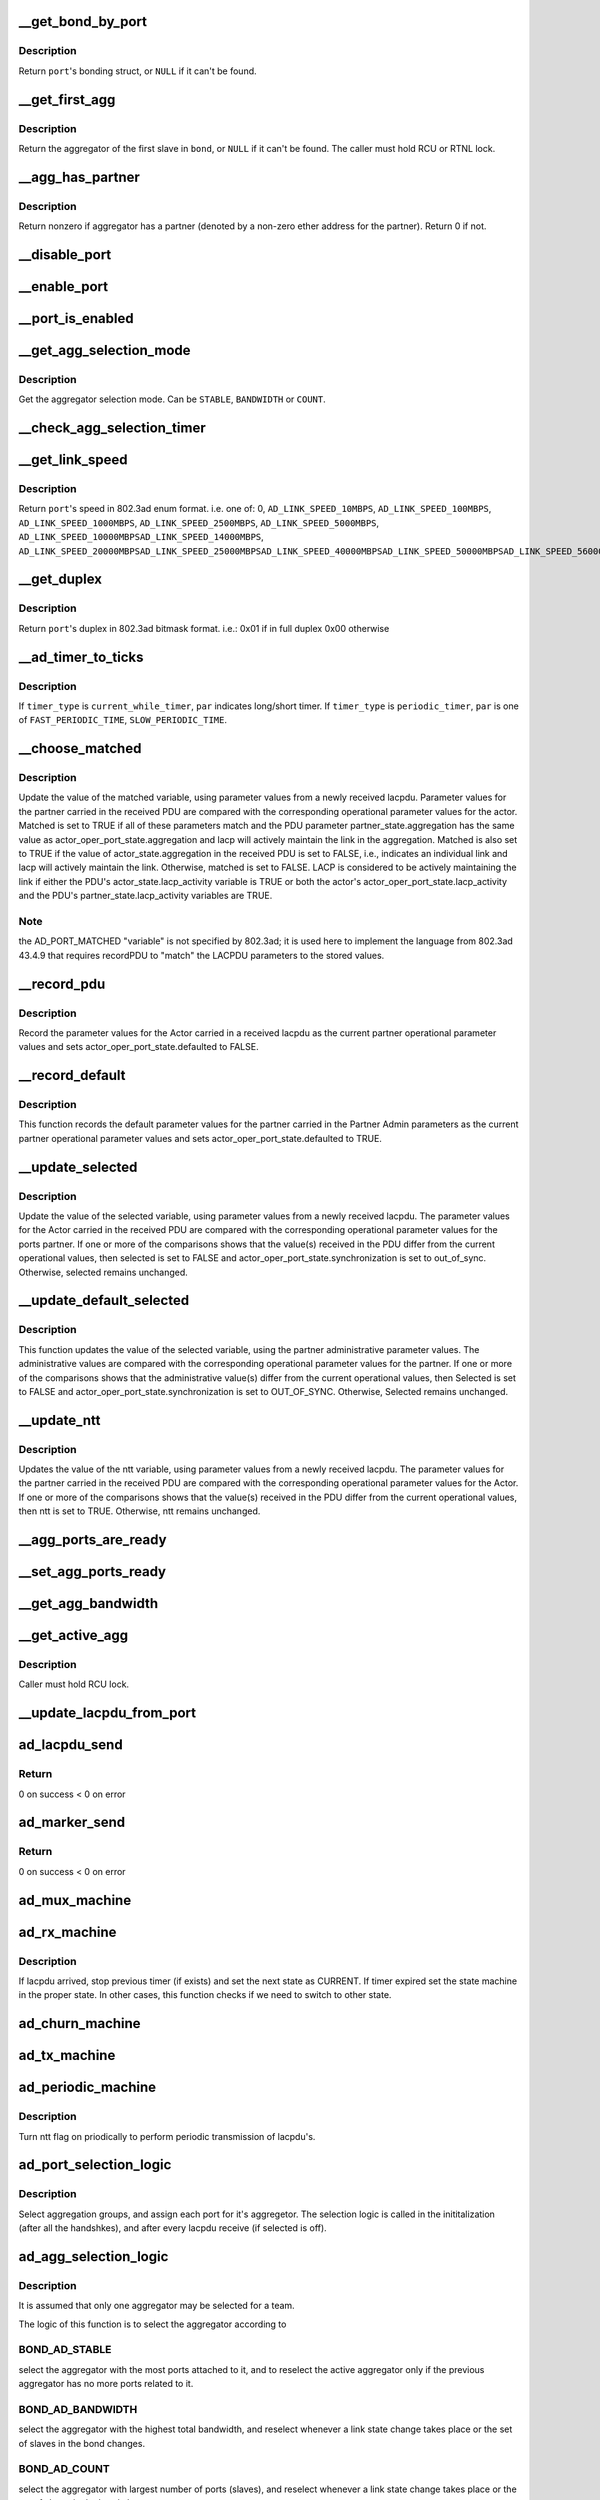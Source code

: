 .. -*- coding: utf-8; mode: rst -*-
.. src-file: drivers/net/bonding/bond_3ad.c

.. _`__get_bond_by_port`:

__get_bond_by_port
==================

.. c:function:: struct bonding *__get_bond_by_port(struct port *port)

    get the port's bonding struct

    :param struct port \*port:
        the port we're looking at

.. _`__get_bond_by_port.description`:

Description
-----------

Return \ ``port``\ 's bonding struct, or \ ``NULL``\  if it can't be found.

.. _`__get_first_agg`:

__get_first_agg
===============

.. c:function:: struct aggregator *__get_first_agg(struct port *port)

    get the first aggregator in the bond

    :param struct port \*port:
        *undescribed*

.. _`__get_first_agg.description`:

Description
-----------

Return the aggregator of the first slave in \ ``bond``\ , or \ ``NULL``\  if it can't be
found.
The caller must hold RCU or RTNL lock.

.. _`__agg_has_partner`:

__agg_has_partner
=================

.. c:function:: int __agg_has_partner(struct aggregator *agg)

    see if we have a partner

    :param struct aggregator \*agg:
        the agregator we're looking at

.. _`__agg_has_partner.description`:

Description
-----------

Return nonzero if aggregator has a partner (denoted by a non-zero ether
address for the partner). Return 0 if not.

.. _`__disable_port`:

__disable_port
==============

.. c:function:: void __disable_port(struct port *port)

    disable the port's slave

    :param struct port \*port:
        the port we're looking at

.. _`__enable_port`:

__enable_port
=============

.. c:function:: void __enable_port(struct port *port)

    enable the port's slave, if it's up

    :param struct port \*port:
        the port we're looking at

.. _`__port_is_enabled`:

__port_is_enabled
=================

.. c:function:: int __port_is_enabled(struct port *port)

    check if the port's slave is in active state

    :param struct port \*port:
        the port we're looking at

.. _`__get_agg_selection_mode`:

__get_agg_selection_mode
========================

.. c:function:: u32 __get_agg_selection_mode(struct port *port)

    get the aggregator selection mode

    :param struct port \*port:
        the port we're looking at

.. _`__get_agg_selection_mode.description`:

Description
-----------

Get the aggregator selection mode. Can be \ ``STABLE``\ , \ ``BANDWIDTH``\  or \ ``COUNT``\ .

.. _`__check_agg_selection_timer`:

__check_agg_selection_timer
===========================

.. c:function:: int __check_agg_selection_timer(struct port *port)

    check if the selection timer has expired

    :param struct port \*port:
        the port we're looking at

.. _`__get_link_speed`:

__get_link_speed
================

.. c:function:: u16 __get_link_speed(struct port *port)

    get a port's speed

    :param struct port \*port:
        the port we're looking at

.. _`__get_link_speed.description`:

Description
-----------

Return \ ``port``\ 's speed in 802.3ad enum format. i.e. one of:
0,
\ ``AD_LINK_SPEED_10MBPS``\ ,
\ ``AD_LINK_SPEED_100MBPS``\ ,
\ ``AD_LINK_SPEED_1000MBPS``\ ,
\ ``AD_LINK_SPEED_2500MBPS``\ ,
\ ``AD_LINK_SPEED_5000MBPS``\ ,
\ ``AD_LINK_SPEED_10000MBPS``\ 
\ ``AD_LINK_SPEED_14000MBPS``\ ,
\ ``AD_LINK_SPEED_20000MBPS``\ 
\ ``AD_LINK_SPEED_25000MBPS``\ 
\ ``AD_LINK_SPEED_40000MBPS``\ 
\ ``AD_LINK_SPEED_50000MBPS``\ 
\ ``AD_LINK_SPEED_56000MBPS``\ 
\ ``AD_LINK_SPEED_100000MBPS``\ 

.. _`__get_duplex`:

__get_duplex
============

.. c:function:: u8 __get_duplex(struct port *port)

    get a port's duplex

    :param struct port \*port:
        the port we're looking at

.. _`__get_duplex.description`:

Description
-----------

Return \ ``port``\ 's duplex in 802.3ad bitmask format. i.e.:
0x01 if in full duplex
0x00 otherwise

.. _`__ad_timer_to_ticks`:

__ad_timer_to_ticks
===================

.. c:function:: u16 __ad_timer_to_ticks(u16 timer_type, u16 par)

    convert a given timer type to AD module ticks

    :param u16 timer_type:
        which timer to operate

    :param u16 par:
        timer parameter. see below

.. _`__ad_timer_to_ticks.description`:

Description
-----------

If \ ``timer_type``\  is \ ``current_while_timer``\ , \ ``par``\  indicates long/short timer.
If \ ``timer_type``\  is \ ``periodic_timer``\ , \ ``par``\  is one of \ ``FAST_PERIODIC_TIME``\ ,
\ ``SLOW_PERIODIC_TIME``\ .

.. _`__choose_matched`:

__choose_matched
================

.. c:function:: void __choose_matched(struct lacpdu *lacpdu, struct port *port)

    update a port's matched variable from a received lacpdu

    :param struct lacpdu \*lacpdu:
        the lacpdu we've received

    :param struct port \*port:
        the port we're looking at

.. _`__choose_matched.description`:

Description
-----------

Update the value of the matched variable, using parameter values from a
newly received lacpdu. Parameter values for the partner carried in the
received PDU are compared with the corresponding operational parameter
values for the actor. Matched is set to TRUE if all of these parameters
match and the PDU parameter partner_state.aggregation has the same value as
actor_oper_port_state.aggregation and lacp will actively maintain the link
in the aggregation. Matched is also set to TRUE if the value of
actor_state.aggregation in the received PDU is set to FALSE, i.e., indicates
an individual link and lacp will actively maintain the link. Otherwise,
matched is set to FALSE. LACP is considered to be actively maintaining the
link if either the PDU's actor_state.lacp_activity variable is TRUE or both
the actor's actor_oper_port_state.lacp_activity and the PDU's
partner_state.lacp_activity variables are TRUE.

.. _`__choose_matched.note`:

Note
----

the AD_PORT_MATCHED "variable" is not specified by 802.3ad; it is
used here to implement the language from 802.3ad 43.4.9 that requires
recordPDU to "match" the LACPDU parameters to the stored values.

.. _`__record_pdu`:

__record_pdu
============

.. c:function:: void __record_pdu(struct lacpdu *lacpdu, struct port *port)

    record parameters from a received lacpdu

    :param struct lacpdu \*lacpdu:
        the lacpdu we've received

    :param struct port \*port:
        the port we're looking at

.. _`__record_pdu.description`:

Description
-----------

Record the parameter values for the Actor carried in a received lacpdu as
the current partner operational parameter values and sets
actor_oper_port_state.defaulted to FALSE.

.. _`__record_default`:

__record_default
================

.. c:function:: void __record_default(struct port *port)

    record default parameters

    :param struct port \*port:
        the port we're looking at

.. _`__record_default.description`:

Description
-----------

This function records the default parameter values for the partner carried
in the Partner Admin parameters as the current partner operational parameter
values and sets actor_oper_port_state.defaulted to TRUE.

.. _`__update_selected`:

__update_selected
=================

.. c:function:: void __update_selected(struct lacpdu *lacpdu, struct port *port)

    update a port's Selected variable from a received lacpdu

    :param struct lacpdu \*lacpdu:
        the lacpdu we've received

    :param struct port \*port:
        the port we're looking at

.. _`__update_selected.description`:

Description
-----------

Update the value of the selected variable, using parameter values from a
newly received lacpdu. The parameter values for the Actor carried in the
received PDU are compared with the corresponding operational parameter
values for the ports partner. If one or more of the comparisons shows that
the value(s) received in the PDU differ from the current operational values,
then selected is set to FALSE and actor_oper_port_state.synchronization is
set to out_of_sync. Otherwise, selected remains unchanged.

.. _`__update_default_selected`:

__update_default_selected
=========================

.. c:function:: void __update_default_selected(struct port *port)

    update a port's Selected variable from Partner

    :param struct port \*port:
        the port we're looking at

.. _`__update_default_selected.description`:

Description
-----------

This function updates the value of the selected variable, using the partner
administrative parameter values. The administrative values are compared with
the corresponding operational parameter values for the partner. If one or
more of the comparisons shows that the administrative value(s) differ from
the current operational values, then Selected is set to FALSE and
actor_oper_port_state.synchronization is set to OUT_OF_SYNC. Otherwise,
Selected remains unchanged.

.. _`__update_ntt`:

__update_ntt
============

.. c:function:: void __update_ntt(struct lacpdu *lacpdu, struct port *port)

    update a port's ntt variable from a received lacpdu

    :param struct lacpdu \*lacpdu:
        the lacpdu we've received

    :param struct port \*port:
        the port we're looking at

.. _`__update_ntt.description`:

Description
-----------

Updates the value of the ntt variable, using parameter values from a newly
received lacpdu. The parameter values for the partner carried in the
received PDU are compared with the corresponding operational parameter
values for the Actor. If one or more of the comparisons shows that the
value(s) received in the PDU differ from the current operational values,
then ntt is set to TRUE. Otherwise, ntt remains unchanged.

.. _`__agg_ports_are_ready`:

__agg_ports_are_ready
=====================

.. c:function:: int __agg_ports_are_ready(struct aggregator *aggregator)

    check if all ports in an aggregator are ready

    :param struct aggregator \*aggregator:
        the aggregator we're looking at

.. _`__set_agg_ports_ready`:

__set_agg_ports_ready
=====================

.. c:function:: void __set_agg_ports_ready(struct aggregator *aggregator, int val)

    set value of Ready bit in all ports of an aggregator

    :param struct aggregator \*aggregator:
        the aggregator we're looking at

    :param int val:
        Should the ports' ready bit be set on or off

.. _`__get_agg_bandwidth`:

__get_agg_bandwidth
===================

.. c:function:: u32 __get_agg_bandwidth(struct aggregator *aggregator)

    get the total bandwidth of an aggregator

    :param struct aggregator \*aggregator:
        the aggregator we're looking at

.. _`__get_active_agg`:

__get_active_agg
================

.. c:function:: struct aggregator *__get_active_agg(struct aggregator *aggregator)

    get the current active aggregator

    :param struct aggregator \*aggregator:
        the aggregator we're looking at

.. _`__get_active_agg.description`:

Description
-----------

Caller must hold RCU lock.

.. _`__update_lacpdu_from_port`:

__update_lacpdu_from_port
=========================

.. c:function:: void __update_lacpdu_from_port(struct port *port)

    update a port's lacpdu fields

    :param struct port \*port:
        the port we're looking at

.. _`ad_lacpdu_send`:

ad_lacpdu_send
==============

.. c:function:: int ad_lacpdu_send(struct port *port)

    send out a lacpdu packet on a given port

    :param struct port \*port:
        the port we're looking at

.. _`ad_lacpdu_send.return`:

Return
------

0 on success
< 0 on error

.. _`ad_marker_send`:

ad_marker_send
==============

.. c:function:: int ad_marker_send(struct port *port, struct bond_marker *marker)

    send marker information/response on a given port

    :param struct port \*port:
        the port we're looking at

    :param struct bond_marker \*marker:
        marker data to send

.. _`ad_marker_send.return`:

Return
------

0 on success
< 0 on error

.. _`ad_mux_machine`:

ad_mux_machine
==============

.. c:function:: void ad_mux_machine(struct port *port, bool *update_slave_arr)

    handle a port's mux state machine

    :param struct port \*port:
        the port we're looking at

    :param bool \*update_slave_arr:
        Does slave array need update?

.. _`ad_rx_machine`:

ad_rx_machine
=============

.. c:function:: void ad_rx_machine(struct lacpdu *lacpdu, struct port *port)

    handle a port's rx State Machine

    :param struct lacpdu \*lacpdu:
        the lacpdu we've received

    :param struct port \*port:
        the port we're looking at

.. _`ad_rx_machine.description`:

Description
-----------

If lacpdu arrived, stop previous timer (if exists) and set the next state as
CURRENT. If timer expired set the state machine in the proper state.
In other cases, this function checks if we need to switch to other state.

.. _`ad_churn_machine`:

ad_churn_machine
================

.. c:function:: void ad_churn_machine(struct port *port)

    handle port churn's state machine

    :param struct port \*port:
        the port we're looking at

.. _`ad_tx_machine`:

ad_tx_machine
=============

.. c:function:: void ad_tx_machine(struct port *port)

    handle a port's tx state machine

    :param struct port \*port:
        the port we're looking at

.. _`ad_periodic_machine`:

ad_periodic_machine
===================

.. c:function:: void ad_periodic_machine(struct port *port)

    handle a port's periodic state machine

    :param struct port \*port:
        the port we're looking at

.. _`ad_periodic_machine.description`:

Description
-----------

Turn ntt flag on priodically to perform periodic transmission of lacpdu's.

.. _`ad_port_selection_logic`:

ad_port_selection_logic
=======================

.. c:function:: void ad_port_selection_logic(struct port *port, bool *update_slave_arr)

    select aggregation groups

    :param struct port \*port:
        the port we're looking at

    :param bool \*update_slave_arr:
        Does slave array need update?

.. _`ad_port_selection_logic.description`:

Description
-----------

Select aggregation groups, and assign each port for it's aggregetor. The
selection logic is called in the inititalization (after all the handshkes),
and after every lacpdu receive (if selected is off).

.. _`ad_agg_selection_logic`:

ad_agg_selection_logic
======================

.. c:function:: void ad_agg_selection_logic(struct aggregator *agg, bool *update_slave_arr)

    select an aggregation group for a team

    :param struct aggregator \*agg:
        *undescribed*

    :param bool \*update_slave_arr:
        Does slave array need update?

.. _`ad_agg_selection_logic.description`:

Description
-----------

It is assumed that only one aggregator may be selected for a team.

The logic of this function is to select the aggregator according to

.. _`ad_agg_selection_logic.bond_ad_stable`:

BOND_AD_STABLE
--------------

select the aggregator with the most ports attached to
it, and to reselect the active aggregator only if the previous
aggregator has no more ports related to it.

.. _`ad_agg_selection_logic.bond_ad_bandwidth`:

BOND_AD_BANDWIDTH
-----------------

select the aggregator with the highest total
bandwidth, and reselect whenever a link state change takes place or the
set of slaves in the bond changes.

.. _`ad_agg_selection_logic.bond_ad_count`:

BOND_AD_COUNT
-------------

select the aggregator with largest number of ports
(slaves), and reselect whenever a link state change takes place or the
set of slaves in the bond changes.

.. _`ad_agg_selection_logic.fixme`:

FIXME
-----

this function MUST be called with the first agg in the bond, or
\__get_active_agg() won't work correctly. This function should be better
called with the bond itself, and retrieve the first agg from it.

.. _`ad_clear_agg`:

ad_clear_agg
============

.. c:function:: void ad_clear_agg(struct aggregator *aggregator)

    clear a given aggregator's parameters

    :param struct aggregator \*aggregator:
        the aggregator we're looking at

.. _`ad_initialize_agg`:

ad_initialize_agg
=================

.. c:function:: void ad_initialize_agg(struct aggregator *aggregator)

    initialize a given aggregator's parameters

    :param struct aggregator \*aggregator:
        the aggregator we're looking at

.. _`ad_initialize_port`:

ad_initialize_port
==================

.. c:function:: void ad_initialize_port(struct port *port, int lacp_fast)

    initialize a given port's parameters

    :param struct port \*port:
        *undescribed*

    :param int lacp_fast:
        boolean. whether fast periodic should be used

.. _`ad_enable_collecting_distributing`:

ad_enable_collecting_distributing
=================================

.. c:function:: void ad_enable_collecting_distributing(struct port *port, bool *update_slave_arr)

    enable a port's transmit/receive

    :param struct port \*port:
        the port we're looking at

    :param bool \*update_slave_arr:
        Does slave array need update?

.. _`ad_enable_collecting_distributing.description`:

Description
-----------

Enable \ ``port``\  if it's in an active aggregator

.. _`ad_disable_collecting_distributing`:

ad_disable_collecting_distributing
==================================

.. c:function:: void ad_disable_collecting_distributing(struct port *port, bool *update_slave_arr)

    disable a port's transmit/receive

    :param struct port \*port:
        the port we're looking at

    :param bool \*update_slave_arr:
        Does slave array need update?

.. _`ad_marker_info_received`:

ad_marker_info_received
=======================

.. c:function:: void ad_marker_info_received(struct bond_marker *marker_info, struct port *port)

    handle receive of a Marker information frame

    :param struct bond_marker \*marker_info:
        Marker info received

    :param struct port \*port:
        the port we're looking at

.. _`ad_marker_response_received`:

ad_marker_response_received
===========================

.. c:function:: void ad_marker_response_received(struct bond_marker *marker, struct port *port)

    handle receive of a marker response frame

    :param struct bond_marker \*marker:
        marker PDU received

    :param struct port \*port:
        the port we're looking at

.. _`ad_marker_response_received.description`:

Description
-----------

This function does nothing since we decided not to implement send and handle
response for marker PDU's, in this stage, but only to respond to marker
information.

.. _`bond_3ad_initiate_agg_selection`:

bond_3ad_initiate_agg_selection
===============================

.. c:function:: void bond_3ad_initiate_agg_selection(struct bonding *bond, int timeout)

    initate aggregator selection

    :param struct bonding \*bond:
        bonding struct

    :param int timeout:
        *undescribed*

.. _`bond_3ad_initiate_agg_selection.description`:

Description
-----------

Set the aggregation selection timer, to initiate an agg selection in
the very near future.  Called during first initialization, and during
any down to up transitions of the bond.

.. _`bond_3ad_initialize`:

bond_3ad_initialize
===================

.. c:function:: void bond_3ad_initialize(struct bonding *bond, u16 tick_resolution)

    initialize a bond's 802.3ad parameters and structures

    :param struct bonding \*bond:
        bonding struct to work on

    :param u16 tick_resolution:
        tick duration (millisecond resolution)

.. _`bond_3ad_initialize.description`:

Description
-----------

Can be called only after the mac address of the bond is set.

.. _`bond_3ad_bind_slave`:

bond_3ad_bind_slave
===================

.. c:function:: void bond_3ad_bind_slave(struct slave *slave)

    initialize a slave's port

    :param struct slave \*slave:
        slave struct to work on

.. _`bond_3ad_bind_slave.return`:

Return
------

0 on success
< 0 on error

.. _`bond_3ad_unbind_slave`:

bond_3ad_unbind_slave
=====================

.. c:function:: void bond_3ad_unbind_slave(struct slave *slave)

    deinitialize a slave's port

    :param struct slave \*slave:
        slave struct to work on

.. _`bond_3ad_unbind_slave.description`:

Description
-----------

Search for the aggregator that is related to this port, remove the
aggregator and assign another aggregator for other port related to it
(if any), and remove the port.

.. _`bond_3ad_update_ad_actor_settings`:

bond_3ad_update_ad_actor_settings
=================================

.. c:function:: void bond_3ad_update_ad_actor_settings(struct bonding *bond)

    reflect change of actor settings to ports

    :param struct bonding \*bond:
        bonding struct to work on

.. _`bond_3ad_update_ad_actor_settings.description`:

Description
-----------

If an ad_actor setting gets changed we need to update the individual port
settings so the bond device will use the new values when it gets upped.

.. _`bond_3ad_state_machine_handler`:

bond_3ad_state_machine_handler
==============================

.. c:function:: void bond_3ad_state_machine_handler(struct work_struct *work)

    handle state machines timeout

    :param struct work_struct \*work:
        *undescribed*

.. _`bond_3ad_state_machine_handler.description`:

Description
-----------

The state machine handling concept in this module is to check every tick
which state machine should operate any function. The execution order is
round robin, so when we have an interaction between state machines, the
reply of one to each other might be delayed until next tick.

This function also complete the initialization when the agg_select_timer
times out, and it selects an aggregator for the ports that are yet not
related to any aggregator, and selects the active aggregator for a bond.

.. _`bond_3ad_rx_indication`:

bond_3ad_rx_indication
======================

.. c:function:: int bond_3ad_rx_indication(struct lacpdu *lacpdu, struct slave *slave, u16 length)

    handle a received frame

    :param struct lacpdu \*lacpdu:
        received lacpdu

    :param struct slave \*slave:
        slave struct to work on

    :param u16 length:
        length of the data received

.. _`bond_3ad_rx_indication.description`:

Description
-----------

It is assumed that frames that were sent on this NIC don't returned as new
received frames (loopback). Since only the payload is given to this
function, it check for loopback.

.. _`ad_update_actor_keys`:

ad_update_actor_keys
====================

.. c:function:: void ad_update_actor_keys(struct port *port, bool reset)

    Update the oper / admin keys for a port based on its current speed and duplex settings.

    :param struct port \*port:
        the port we'are looking at

    :param bool reset:
        Boolean to just reset the speed and the duplex part of the key

.. _`ad_update_actor_keys.description`:

Description
-----------

The logic to change the oper / admin keys is:
(a) A full duplex port can participate in LACP with partner.
(b) When the speed is changed, LACP need to be reinitiated.

.. _`bond_3ad_adapter_speed_duplex_changed`:

bond_3ad_adapter_speed_duplex_changed
=====================================

.. c:function:: void bond_3ad_adapter_speed_duplex_changed(struct slave *slave)

    handle a slave's speed / duplex change indication

    :param struct slave \*slave:
        slave struct to work on

.. _`bond_3ad_adapter_speed_duplex_changed.description`:

Description
-----------

Handle reselection of aggregator (if needed) for this port.

.. _`bond_3ad_handle_link_change`:

bond_3ad_handle_link_change
===========================

.. c:function:: void bond_3ad_handle_link_change(struct slave *slave, char link)

    handle a slave's link status change indication

    :param struct slave \*slave:
        slave struct to work on

    :param char link:
        *undescribed*

.. _`bond_3ad_handle_link_change.description`:

Description
-----------

Handle reselection of aggregator (if needed) for this port.

.. _`bond_3ad_set_carrier`:

bond_3ad_set_carrier
====================

.. c:function:: int bond_3ad_set_carrier(struct bonding *bond)

    set link state for bonding master \ ``bond``\  - bonding structure

    :param struct bonding \*bond:
        *undescribed*

.. _`bond_3ad_set_carrier.description`:

Description
-----------

if we have an active aggregator, we're up, if not, we're down.
Presumes that we cannot have an active aggregator if there are
no slaves with link up.

This behavior complies with IEEE 802.3 section 43.3.9.

Called by \ :c:func:`bond_set_carrier`\ . Return zero if carrier state does not
change, nonzero if it does.

.. _`__bond_3ad_get_active_agg_info`:

__bond_3ad_get_active_agg_info
==============================

.. c:function:: int __bond_3ad_get_active_agg_info(struct bonding *bond, struct ad_info *ad_info)

    get information of the active aggregator

    :param struct bonding \*bond:
        bonding struct to work on

    :param struct ad_info \*ad_info:
        ad_info struct to fill with the bond's info

.. _`__bond_3ad_get_active_agg_info.return`:

Return
------

0 on success
< 0 on error

.. _`bond_3ad_update_lacp_rate`:

bond_3ad_update_lacp_rate
=========================

.. c:function:: void bond_3ad_update_lacp_rate(struct bonding *bond)

    change the lacp rate \ ``bond``\  - bonding struct

    :param struct bonding \*bond:
        *undescribed*

.. _`bond_3ad_update_lacp_rate.description`:

Description
-----------

When modify lacp_rate parameter via sysfs,
update actor_oper_port_state of each port.

Hold bond->mode_lock,
so we can modify port->actor_oper_port_state,
no matter bond is up or down.

.. This file was automatic generated / don't edit.

